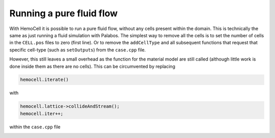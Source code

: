Running a pure fluid flow
=========================

With HemoCell it is possible to run a pure fluid flow, without any cells present
within the domain. This is technically the same as just running a fluid
simulation with Palabos. The simplest way to remove all the cells is to set the
number of cells in the ``CELL.pos`` files to zero (first line). Or to remove the
``addCellType`` and all subsequent functions that request that specific
cell-type (such as ``setOutputs``) from the ``case.cpp`` file.

However, this still leaves a small overhead as the function for the material
model are still called (although little work is done inside them as there are no
cells). This can be circumvented by replacing

.. code-block:: c++

   hemocell.iterate()

with

.. code-block:: c++

   hemocell.lattice->collideAndStream();
   hemocell.iter++;

within the ``case.cpp`` file

.. _other_topics:csv-output:
